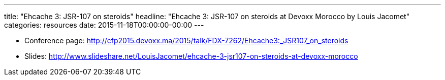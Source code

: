 ---
title: "Ehcache 3: JSR-107 on steroids"
headline: "Ehcache 3: JSR-107 on steroids at Devoxx Morocco by Louis Jacomet"
categories: resources
date: 2015-11-18T00:00:00-00:00
---

* Conference page: http://cfp2015.devoxx.ma/2015/talk/FDX-7262/Ehcache3:_JSR107_on_steroids
* Slides: http://www.slideshare.net/LouisJacomet/ehcache-3-jsr107-on-steroids-at-devoxx-morocco
